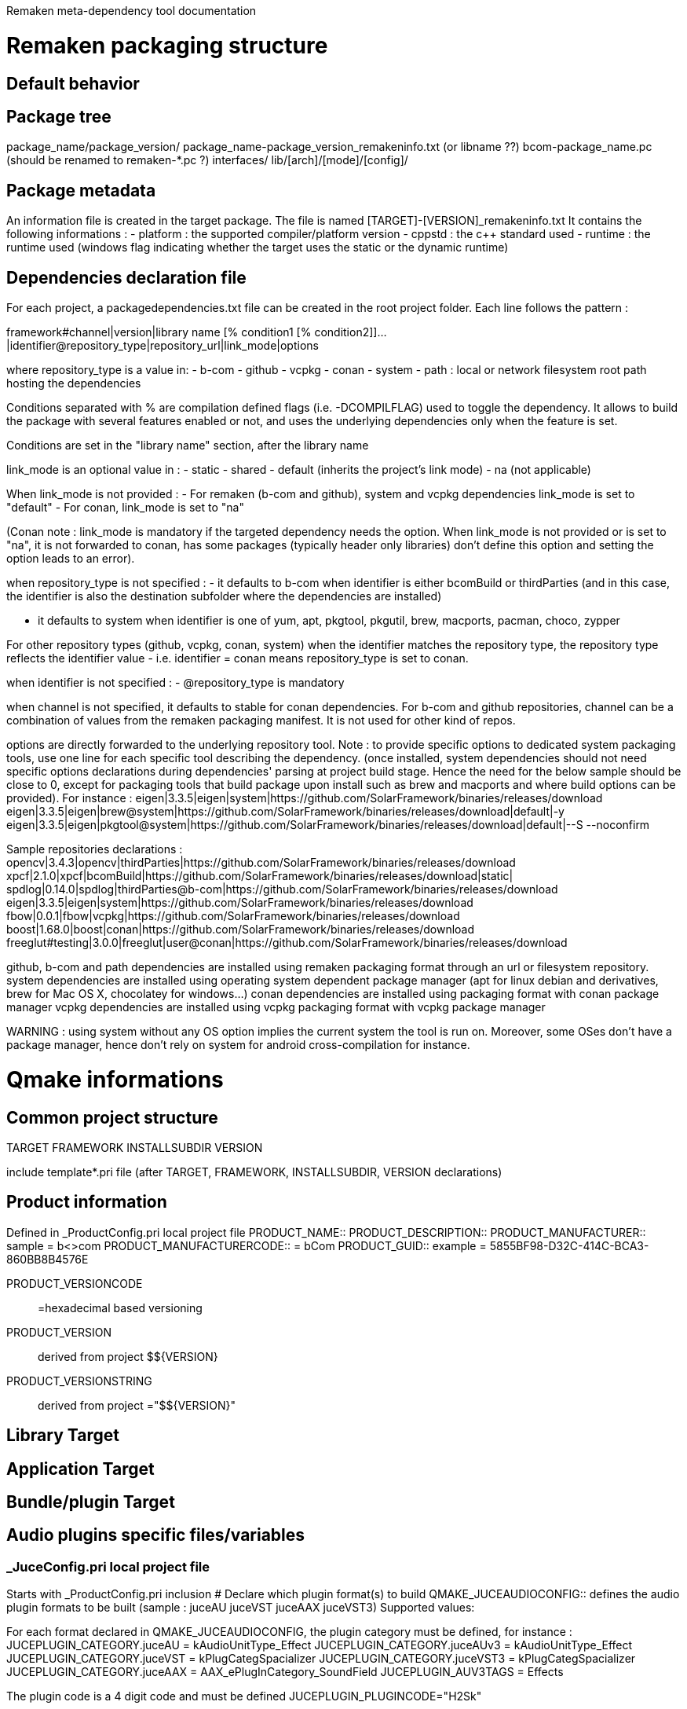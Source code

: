 Remaken meta-dependency tool documentation

= Remaken packaging structure
== Default behavior

== Package tree
package_name/package_version/
package_name-package_version_remakeninfo.txt (or libname ??)
bcom-package_name.pc (should be renamed to remaken-*.pc ?)
interfaces/
lib/[arch]/[mode]/[config]/


== Package metadata
An information file is created in the target package.
The file is named [TARGET]-[VERSION]_remakeninfo.txt
It contains the following informations :
- platform : the supported compiler/platform version
- cppstd : the c++ standard used
- runtime : the runtime used (windows flag indicating whether the target uses the static or the dynamic runtime)

== Dependencies declaration file
For each project, a packagedependencies.txt file can be created in the root project folder.
Each line follows the pattern :

framework#channel|version|library name [% condition1 [% condition2]]...|identifier@repository_type|repository_url|link_mode|options

where repository_type is a value in:
- b-com
- github
- vcpkg
- conan
- system
- path : local or network filesystem root path hosting the dependencies

Conditions separated with % are compilation defined flags (i.e. -DCOMPILFLAG) used to toggle the dependency.
It allows to build the package with several features enabled or not, and uses the underlying dependencies only when the feature is set.

Conditions are set in the "library name" section, after the library name

link_mode is an optional value in :
- static
- shared
- default (inherits the project's link mode)
- na (not applicable)

When link_mode is not provided :
- For remaken (b-com and github), system and vcpkg dependencies link_mode is set to "default"
- For conan, link_mode is set to "na"

(Conan note : link_mode is mandatory if the targeted dependency needs the option. When link_mode is not provided or is set to "na", it is not forwarded to conan, has some packages (typically header only libraries) don't define this option and setting the option leads to an error).

when repository_type is not specified :
- it defaults to b-com when identifier is either bcomBuild or thirdParties (and in this case, the identifier is also the destination subfolder where the dependencies are installed)

- it defaults to system when identifier is one of yum, apt, pkgtool, pkgutil, brew, macports, pacman, choco, zypper

For other repository types (github, vcpkg, conan, system) when the identifier matches the repository type,
the repository type reflects the identifier value - i.e. identifier = conan means repository_type is set to conan.

when identifier is not specified :
- @repository_type is mandatory

when channel is not specified, it defaults to stable for conan dependencies.
For b-com and github repositories, channel can be a combination of values from the remaken packaging manifest.
It is not used for other kind of repos.

options are directly forwarded to the underlying repository tool.
Note : to provide specific options to dedicated system packaging tools, use one line for each specific tool describing the dependency. (once installed, system dependencies should not need specific options declarations during dependencies' parsing at project build stage. Hence the need for the below sample should be close to 0, except for packaging tools that build package upon install such as brew and macports and where build options can be provided).
For instance :
eigen|3.3.5|eigen|system|https://github.com/SolarFramework/binaries/releases/download
eigen|3.3.5|eigen|brew@system|https://github.com/SolarFramework/binaries/releases/download|default|-y
eigen|3.3.5|eigen|pkgtool@system|https://github.com/SolarFramework/binaries/releases/download|default|--S --noconfirm


Sample repositories declarations :
opencv|3.4.3|opencv|thirdParties|https://github.com/SolarFramework/binaries/releases/download
xpcf|2.1.0|xpcf|bcomBuild|https://github.com/SolarFramework/binaries/releases/download|static|
spdlog|0.14.0|spdlog|thirdParties@b-com|https://github.com/SolarFramework/binaries/releases/download
eigen|3.3.5|eigen|system|https://github.com/SolarFramework/binaries/releases/download
fbow|0.0.1|fbow|vcpkg|https://github.com/SolarFramework/binaries/releases/download
boost|1.68.0|boost|conan|https://github.com/SolarFramework/binaries/releases/download
freeglut#testing|3.0.0|freeglut|user@conan|https://github.com/SolarFramework/binaries/releases/download

github, b-com and path dependencies are installed using remaken packaging format through an url or filesystem repository.
system dependencies are installed using operating system dependent package manager (apt for linux debian and derivatives, brew for Mac OS X, chocolatey for windows...)
conan dependencies are installed using packaging format with conan package manager
vcpkg dependencies are installed using vcpkg packaging format with vcpkg package manager

WARNING : using system without any OS option implies the current system the tool is run on.
Moreover, some OSes don't have a package manager, hence don't rely on system for android cross-compilation for instance.

= Qmake informations

== Common project structure
TARGET
FRAMEWORK
INSTALLSUBDIR
VERSION

include template*.pri file (after TARGET, FRAMEWORK, INSTALLSUBDIR, VERSION declarations)

== Product information
Defined in _ProductConfig.pri local project file
PRODUCT_NAME::
PRODUCT_DESCRIPTION::
PRODUCT_MANUFACTURER:: sample = b<>com
PRODUCT_MANUFACTURERCODE:: = bCom
PRODUCT_GUID:: example = 5855BF98-D32C-414C-BCA3-860BB8B4576E

PRODUCT_VERSIONCODE:: =hexadecimal based versioning

PRODUCT_VERSION:: derived from project $${VERSION}
PRODUCT_VERSIONSTRING:: derived from project ="$${VERSION}"

== Library Target

== Application Target

== Bundle/plugin Target

== Audio plugins specific files/variables
=== _JuceConfig.pri local project file
Starts with _ProductConfig.pri inclusion
# Declare which plugin format(s) to build
QMAKE_JUCEAUDIOCONFIG:: defines the audio plugin formats to be built (sample : juceAU juceVST juceAAX juceVST3)
Supported values:

For each format declared in QMAKE_JUCEAUDIOCONFIG, the plugin category must be defined, for instance :
JUCEPLUGIN_CATEGORY.juceAU = kAudioUnitType_Effect
JUCEPLUGIN_CATEGORY.juceAUv3 = kAudioUnitType_Effect
JUCEPLUGIN_CATEGORY.juceVST = kPlugCategSpacializer
JUCEPLUGIN_CATEGORY.juceVST3 = kPlugCategSpacializer
JUCEPLUGIN_CATEGORY.juceAAX = AAX_ePlugInCategory_SoundField
JUCEPLUGIN_AUV3TAGS = Effects

The plugin code is a 4 digit code and must be defined
JUCEPLUGIN_PLUGINCODE="H2Sk"

JUCEPLUGIN ...
PRODUCTNAME, PRODUCTNAME_SHORT vs TARGET

= Cmake informations
